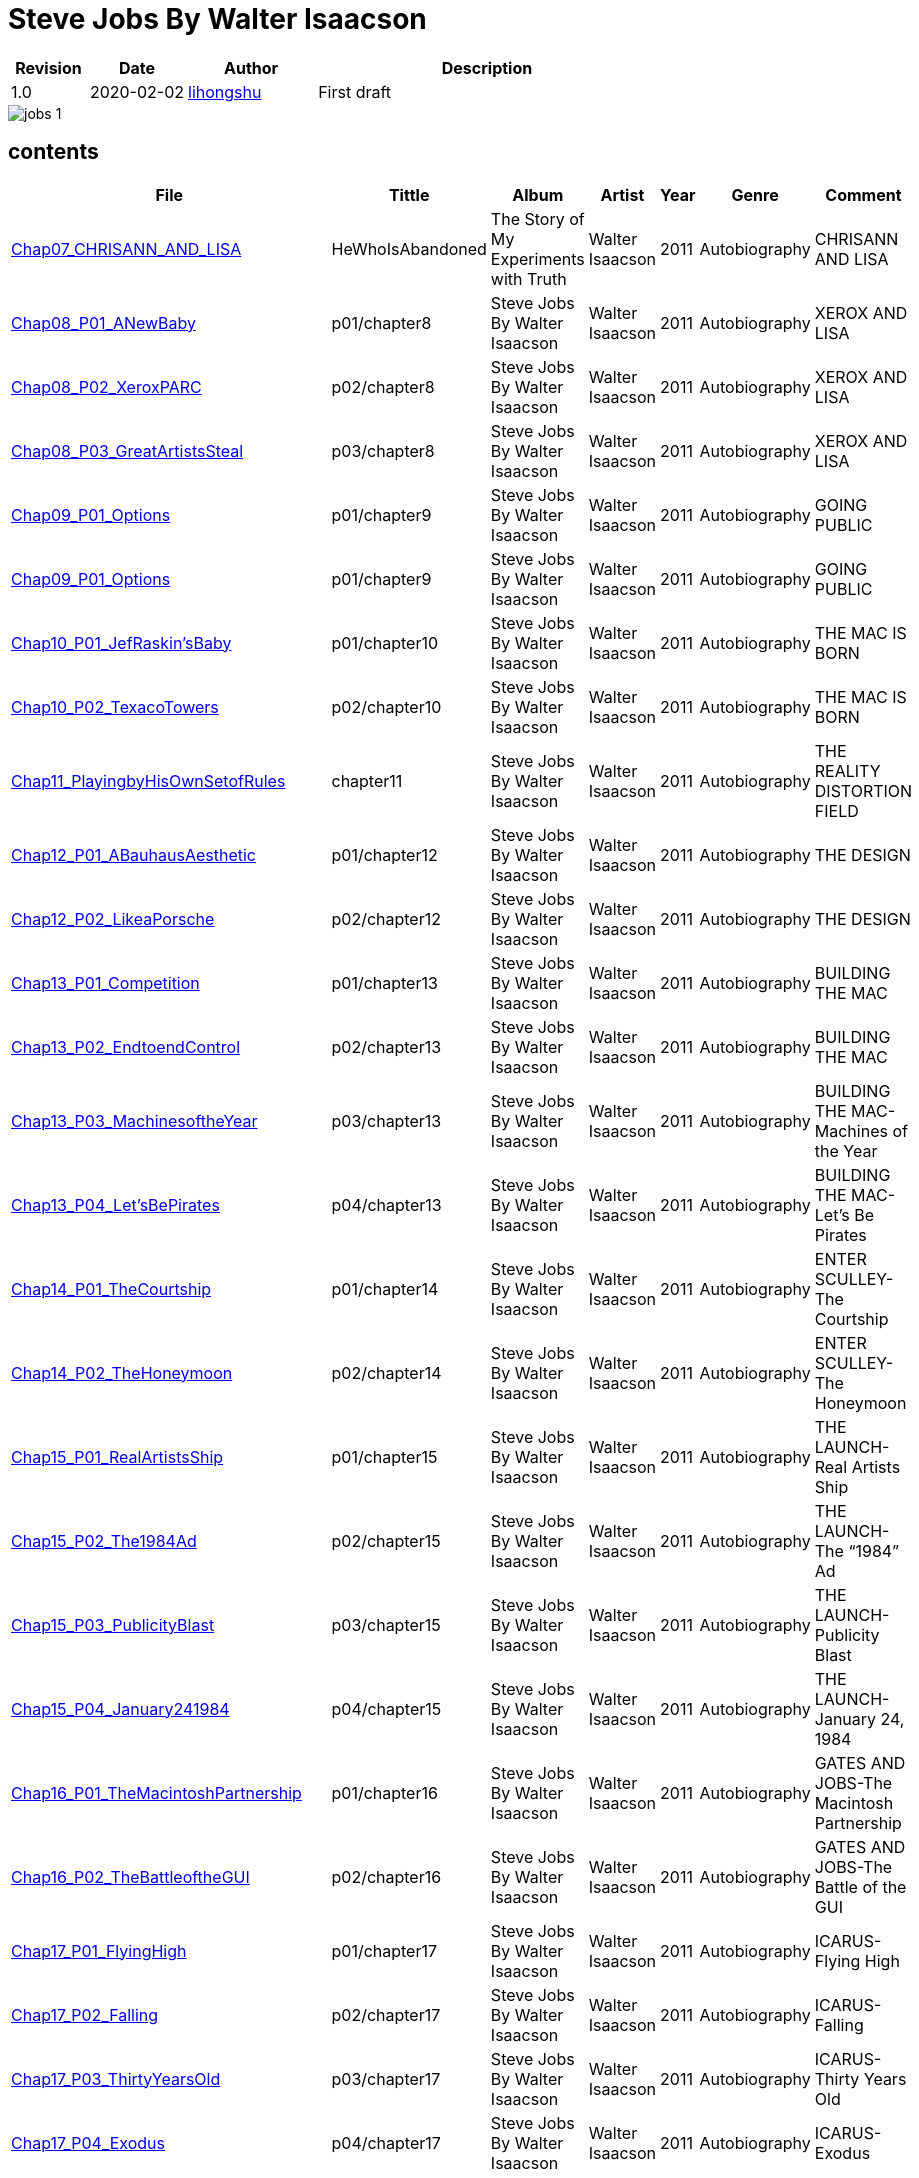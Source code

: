 = Steve Jobs By Walter Isaacson

[options="header",cols="<12%,^15%,<20%,<53%"]
|====    
| Revision | Date       | Author                                        | Description
| 1.0      | 2020-02-02 | mailto:lihongshu1634@hotmail.com[lihongshu]   | First draft
|====


image::inserts/pictures/jobs-1.jpg[align="center", scaledwidth="100%"]


== contents

[options="header",cols="10%,^10%,<20%,<30%,<5%,<10%,<40%"]
|====    
| File
| Tittle
| Album   
| Artist        
| Year      
| Genre 
| Comment

| link:Chap07_CHRISANN_AND_LISA_HeWhoIsAbandoned/Chap07_CHRISANN_AND_LISA_HeWhoIsAbandoned.mp3[Chap07_CHRISANN_AND_LISA]
| HeWhoIsAbandoned
| The Story of My Experiments with Truth
| Walter Isaacson      
| 2011 
| Autobiography
| CHRISANN AND LISA


| link:Chap08_XEROX_AND_LISA_GraphicalUserInterfaces/Chap08_P01_ANewBaby.mp3[Chap08_P01_ANewBaby]
| p01/chapter8
| Steve Jobs By Walter Isaacson
| Walter Isaacson      
| 2011 
| Autobiography
| XEROX AND LISA


| link:Chap08_XEROX_AND_LISA_GraphicalUserInterfaces/Chap08_P02_XeroxPARC.mp3[Chap08_P02_XeroxPARC]
| p02/chapter8
| Steve Jobs By Walter Isaacson
| Walter Isaacson      
| 2011 
| Autobiography
| XEROX AND LISA


| link:Chap08_XEROX_AND_LISA_GraphicalUserInterfaces/Chap08_P03_GreatArtistsSteal.mp3[Chap08_P03_GreatArtistsSteal]
| p03/chapter8
| Steve Jobs By Walter Isaacson
| Walter Isaacson      
| 2011 
| Autobiography
| XEROX AND LISA


| link:Chap09_GOING_PUBLIC_AManofWealthandFame/Chap09_P01_Options.mp3[Chap09_P01_Options]
| p01/chapter9
| Steve Jobs By Walter Isaacson
| Walter Isaacson      
| 2011 
| Autobiography
| GOING PUBLIC

| link:Chap09_GOING_PUBLIC_AManofWealthandFame/Chap09_P02_BabyYou’reaRichMan.mp3[Chap09_P01_Options]
| p01/chapter9
| Steve Jobs By Walter Isaacson
| Walter Isaacson      
| 2011 
| Autobiography
| GOING PUBLIC


| link:Chap10_THE_MAC_IS_BORN_YouSayYouWantaRevolution/Chap10_P01_JefRaskin’sBaby.mp3[Chap10_P01_JefRaskin’sBaby]
| p01/chapter10
| Steve Jobs By Walter Isaacson
| Walter Isaacson      
| 2011 
| Autobiography
| THE MAC IS BORN


| link:Chap10_THE_MAC_IS_BORN_YouSayYouWantaRevolution/Chap10_P02_TexacoTowers.mp3[Chap10_P02_TexacoTowers]
| p02/chapter10
| Steve Jobs By Walter Isaacson
| Walter Isaacson      
| 2011 
| Autobiography
| THE MAC IS BORN


| link:Chap11_THE_REALITY_DISTORTION_FIELD_PlayingbyHisOwnSetofRules/Chap11_PlayingbyHisOwnSetofRules.mp3[Chap11_PlayingbyHisOwnSetofRules]
| chapter11
| Steve Jobs By Walter Isaacson
| Walter Isaacson      
| 2011 
| Autobiography
| THE REALITY DISTORTION FIELD


| link:Chap12_THE_DESIGN_RealArtistsSimplify/Chap12_P01_ABauhausAesthetic.mp3[Chap12_P01_ABauhausAesthetic]
| p01/chapter12
| Steve Jobs By Walter Isaacson
| Walter Isaacson      
| 2011 
| Autobiography
| THE DESIGN


| link:Chap12_THE_DESIGN_RealArtistsSimplify/Chap12_P02_LikeaPorsche.mp3[Chap12_P02_LikeaPorsche]
| p02/chapter12
| Steve Jobs By Walter Isaacson
| Walter Isaacson      
| 2011 
| Autobiography
| THE DESIGN


| link:Chap13_BUILDING_THE_MAC/Chap13_P01_Competition.mp3[Chap13_P01_Competition]
| p01/chapter13
| Steve Jobs By Walter Isaacson
| Walter Isaacson      
| 2011 
| Autobiography
| BUILDING THE MAC


| link:Chap13_BUILDING_THE_MAC/Chap13_P02_EndtoendControl.mp3[Chap13_P02_EndtoendControl]
| p02/chapter13
| Steve Jobs By Walter Isaacson
| Walter Isaacson      
| 2011 
| Autobiography
| BUILDING THE MAC


| link:Chap13_BUILDING_THE_MAC/Chap13_P03_MachinesoftheYear.mp3[Chap13_P03_MachinesoftheYear]
| p03/chapter13
| Steve Jobs By Walter Isaacson
| Walter Isaacson      
| 2011 
| Autobiography
| BUILDING THE MAC-Machines of the Year


| link:Chap13_BUILDING_THE_MAC/Chap13_P04_Let’sBePirates.mp3[Chap13_P04_Let’sBePirates]
| p04/chapter13
| Steve Jobs By Walter Isaacson
| Walter Isaacson      
| 2011 
| Autobiography
| BUILDING THE MAC-Let’s Be Pirates


| link:Chap14_ENTER_SCULLEY_ThePepsiChallenge/Chap14_P01_TheCourtship.mp3[Chap14_P01_TheCourtship]
| p01/chapter14
| Steve Jobs By Walter Isaacson
| Walter Isaacson      
| 2011 
| Autobiography
| ENTER SCULLEY-The Courtship


| link:Chap14_ENTER_SCULLEY_ThePepsiChallenge/Chap14_P02_TheHoneymoon.mp3[Chap14_P02_TheHoneymoon]
| p02/chapter14
| Steve Jobs By Walter Isaacson
| Walter Isaacson      
| 2011 
| Autobiography
| ENTER SCULLEY-The Honeymoon


| link:Chap15_THE_LAUNCH_ADentintheUniverse/Chap15_P01_RealArtistsShip.mp3[Chap15_P01_RealArtistsShip]
| p01/chapter15
| Steve Jobs By Walter Isaacson
| Walter Isaacson      
| 2011 
| Autobiography
| THE LAUNCH-Real Artists Ship


| link:Chap15_THE_LAUNCH_ADentintheUniverse/Chap15_P02_The1984Ad.mp3[Chap15_P02_The1984Ad]
| p02/chapter15
| Steve Jobs By Walter Isaacson
| Walter Isaacson      
| 2011 
| Autobiography
| THE LAUNCH-The “1984” Ad


| link:Chap15_THE_LAUNCH_ADentintheUniverse/Chap15_P03_PublicityBlast.mp3[Chap15_P03_PublicityBlast]
| p03/chapter15
| Steve Jobs By Walter Isaacson
| Walter Isaacson      
| 2011 
| Autobiography
| THE LAUNCH-Publicity Blast


| link:Chap15_THE_LAUNCH_ADentintheUniverse/Chap15_P04_January241984.mp3[Chap15_P04_January241984]
| p04/chapter15
| Steve Jobs By Walter Isaacson
| Walter Isaacson      
| 2011 
| Autobiography
| THE LAUNCH-January 24, 1984


| link:Chap16_GATES_AND_JOBS_WhenOrbitsIntersect/Chap16_P01_TheMacintoshPartnership.mp3[Chap16_P01_TheMacintoshPartnership]
| p01/chapter16
| Steve Jobs By Walter Isaacson
| Walter Isaacson      
| 2011 
| Autobiography
| GATES AND JOBS-The Macintosh Partnership


| link:Chap16_GATES_AND_JOBS_WhenOrbitsIntersect/Chap16_P02_TheBattleoftheGUI.mp3[Chap16_P02_TheBattleoftheGUI]
| p02/chapter16
| Steve Jobs By Walter Isaacson
| Walter Isaacson      
| 2011 
| Autobiography
| GATES AND JOBS-The Battle of the GUI


| link:Chap17_ICARUS_WhatGoesUp/Chap17_P01_FlyingHigh.mp3[Chap17_P01_FlyingHigh]
| p01/chapter17
| Steve Jobs By Walter Isaacson
| Walter Isaacson      
| 2011 
| Autobiography
| ICARUS-Flying High


| link:Chap17_ICARUS_WhatGoesUp/Chap17_P02_Falling.mp3[Chap17_P02_Falling]
| p02/chapter17
| Steve Jobs By Walter Isaacson
| Walter Isaacson      
| 2011 
| Autobiography
| ICARUS-Falling


| link:Chap17_ICARUS_WhatGoesUp/Chap17_P03_ThirtyYearsOld.mp3[Chap17_P03_ThirtyYearsOld]
| p03/chapter17
| Steve Jobs By Walter Isaacson
| Walter Isaacson      
| 2011 
| Autobiography
| ICARUS-Thirty Years Old


| link:Chap17_ICARUS_WhatGoesUp/Chap17_P04_Exodus.mp3[Chap17_P04_Exodus]
| p04/chapter17
| Steve Jobs By Walter Isaacson
| Walter Isaacson      
| 2011 
| Autobiography
| ICARUS-Exodus


| link:Chap17_ICARUS_WhatGoesUp/Chap17_P05_ShowdownSpring1985.mp3[Chap17_P05_ShowdownSpring1985]
| p05/chapter17
| Steve Jobs By Walter Isaacson
| Walter Isaacson      
| 2011 
| Autobiography
| ICARUS-Showdown, Spring 1985


| link:Chap17_ICARUS_WhatGoesUp/Chap17_P06_PlottingaCoup.mp3[Chap17_P06_PlottingaCoup]
| p06/chapter17
| Steve Jobs By Walter Isaacson
| Walter Isaacson      
| 2011 
| Autobiography
| ICARUS-Plotting a Coup


| link:Chap17_ICARUS_WhatGoesUp/Chap17_P07_SevenDaysinMay.mp3[Chap17_P07_SevenDaysinMay]
| p07/chapter17
| Steve Jobs By Walter Isaacson
| Walter Isaacson      
| 2011 
| Autobiography
| ICARUS-Seven Days in May


| link:Chap17_ICARUS_WhatGoesUp/Chap17_P08_LikeaRollingStone.mp3[Chap17_P08_LikeaRollingStone]
| p08/chapter17
| Steve Jobs By Walter Isaacson
| Walter Isaacson      
| 2011 
| Autobiography
| ICARUS-Like a Rolling Stone


| link:Chap18_NeXT_PrometheusUnbound/Chap18_P01_ThePiratesAbandonShip.mp3[Chap18_P01_ThePiratesAbandonShip]
| p01/chapter18
| Steve Jobs By Walter Isaacson
| Walter Isaacson      
| 2011 
| Autobiography
| NeXT-The Pirates Abandon Ship


| link:Chap18_NeXT_PrometheusUnbound/Chap18_P02_ToBeonYourOwn.mp3[Chap18_P02_ToBeonYourOwn]
| p02/chapter18
| Steve Jobs By Walter Isaacson
| Walter Isaacson      
| 2011 
| Autobiography
| NeXT-To Be on Your Own


| link:Chap18_NeXT_PrometheusUnbound/Chap18_P03_TheComputer.mp3[Chap18_P03_TheComputer]
| p03/chapter18
| Steve Jobs By Walter Isaacson
| Walter Isaacson      
| 2011 
| Autobiography
| NeXT-The Computer


| link:Chap18_NeXT_PrometheusUnbound/Chap18_P04_PerottotheRescue.mp3[Chap18_P04_PerottotheRescue]
| p04/chapter18
| Steve Jobs By Walter Isaacson
| Walter Isaacson      
| 2011 
| Autobiography
| NeXT-Perot to the Rescue


| link:Chap18_NeXT_PrometheusUnbound/Chap18_P05_GatesandNeXT.mp3[Chap18_P05_GatesandNeXT]
| p05/chapter18
| Steve Jobs By Walter Isaacson
| Walter Isaacson      
| 2011 
| Autobiography
| NeXT-Gates and NeXT


| link:Chap18_NeXT_PrometheusUnbound/Chap18_P06_IBM.mp3[Chap18_P06_IBM]
| p06/chapter18
| Steve Jobs By Walter Isaacson
| Walter Isaacson      
| 2011 
| Autobiography
| NeXT-IBM

| link:Chap18_NeXT_PrometheusUnbound/Chap18_P07_TheLaunchOctober1988.mp3[Chap18_P07_TheLaunchOctober1988]
| p07/chapter18
| Steve Jobs By Walter Isaacson
| Walter Isaacson      
| 2011 
| Autobiography
| NeXT-The Launch, October 1988


| link:Chap19_PIXAR_TechnologyMeetsArt/Chap19_P01_Lucasfilm’sComputerDivision.mp3[Chap19_P01_Lucasfilm’sComputerDivision]
| p01/chapter19
| Steve Jobs By Walter Isaacson
| Walter Isaacson      
| 2011 
| Autobiography
| PIXAR-Lucasfilm’s Computer Division


| link:Chap19_PIXAR_TechnologyMeetsArt/Chap19_P02_Animation.mp3[Chap19_P02_Animation]
| p02/chapter19
| Steve Jobs By Walter Isaacson
| Walter Isaacson      
| 2011 
| Autobiography
| PIXAR-Animation


| link:Chap19_PIXAR_TechnologyMeetsArt/Chap19_P03_TinToy.mp3[Chap19_P03_TinToy]
| p03/chapter19
| Steve Jobs By Walter Isaacson
| Walter Isaacson      
| 2011 
| Autobiography
| PIXAR-Tin Toy


| link:Chap20_A_REGULA_RGUY_LoveIsJustaFourLetterWord/Chap20_P01_JoanBaez.mp3[Chap20_P01_JoanBaez]
| p01/chapter20
| Steve Jobs By Walter Isaacson
| Walter Isaacson      
| 2011 
| Autobiography
| A REGULAR GUY-Joan Baez


| link:Chap20_A_REGULA_RGUY_LoveIsJustaFourLetterWord/Chap20_P02_FindingJoanneandMona.mp3[Chap20_P02_FindingJoanneandMona]
| p02/chapter20
| Steve Jobs By Walter Isaacson
| Walter Isaacson      
| 2011 
| Autobiography
| A REGULAR GUY-Finding Joanne and Mona


| link:Chap20_A_REGULA_RGUY_LoveIsJustaFourLetterWord/Chap20_P03_TheLostFather.mp3[Chap20_P03_TheLostFather]
| p03/chapter20
| Steve Jobs By Walter Isaacson
| Walter Isaacson      
| 2011 
| Autobiography
| A REGULAR GUY-The Lost Father


| link:Chap20_A_REGULA_RGUY_LoveIsJustaFourLetterWord/Chap20_P04_Lisa.mp3[Chap20_P04_Lisa]
| p04/chapter20
| Steve Jobs By Walter Isaacson
| Walter Isaacson      
| 2011 
| Autobiography
| A REGULAR GUY-Lisa


| link:Chap20_A_REGULA_RGUY_LoveIsJustaFourLetterWord/Chap20_P05_TheRomantic.mp3[Chap20_P05_TheRomantic]
| p05/chapter20
| Steve Jobs By Walter Isaacson
| Walter Isaacson      
| 2011 
| Autobiography
| A REGULAR GUY-The Romantic


| link:Chap21_FAMILYMAN_AtHomewiththeJobsClan/Chap21_P01_LaurenePowell.mp3[Chap21_P01_LaurenePowell]
| p01/chapter21
| Steve Jobs By Walter Isaacson
| Walter Isaacson      
| 2011 
| Autobiography
| FAMILY MAN-Laurene Powell


| link:Chap21_FAMILYMAN_AtHomewiththeJobsClan/Chap21_P02_TheWedding_March_18_1991.mp3[Chap21_P02_TheWedding_March_18_1991]
| p02/chapter21
| Steve Jobs By Walter Isaacson
| Walter Isaacson      
| 2011 
| Autobiography
| FAMILY MAN-The Wedding, March 18, 1991


| link:Chap21_FAMILYMAN_AtHomewiththeJobsClan/Chap21_P03_AFamilyHome.mp3[Chap21_P03_AFamilyHome]
| p03/chapter21
| Steve Jobs By Walter Isaacson
| Walter Isaacson      
| 2011 
| Autobiography
| FAMILY MAN-A Family Home


| link:Chap21_FAMILYMAN_AtHomewiththeJobsClan/Chap21_P04_LisaMovesIn.mp3[Chap21_P04_LisaMovesIn]
| p04/chapter21
| Steve Jobs By Walter Isaacson
| Walter Isaacson      
| 2011 
| Autobiography
| FAMILY MAN-Lisa Moves In


| link:Chap21_FAMILYMAN_AtHomewiththeJobsClan/Chap21_P05_Children.mp3[Chap21_P05_Children]
| p05/chapter21
| Steve Jobs By Walter Isaacson
| Walter Isaacson      
| 2011 
| Autobiography
| FAMILY MAN-Children



|====


=== CHAPTER 06 THE APPLE II

* An Integrated Package

audio::Chap06_THEAPPLEII-DawnofaNewAge/Chap06_P01_AnIntegratedPackage.mp3[Chap06_P01_AnIntegratedPackage]

* Mike Markkula

audio::Chap06_THEAPPLEII-DawnofaNewAge/Chap06_P02_MikeMarkkula.mp3[Chap06_P02_MikeMarkkula]


=== CHAPTER 07 CHRISANN AND LISA

* He Who Is Abandoned . . .

audio::Chap07_CHRISANN_AND_LISA_HeWhoIsAbandoned/Chap07_CHRISANN_AND_LISA_HeWhoIsAbandoned.mp3[Chap07_CHRISANN_AND_LISA]

=== CHAPTER 09 GOING PUBLIC



== pdf version


link:SteveJobs_by_Walter_Isaacson_En.pdf[SteveJobs_by_Walter_Isaacson_En]


